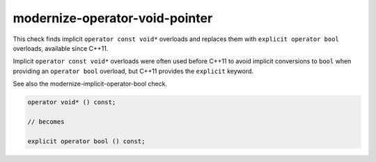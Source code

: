 .. title:: clang-tidy - modernize-operator-void-pointer

modernize-operator-void-pointer
================================

This check finds implicit ``operator const void*`` overloads and replaces them
with ``explicit operator bool`` overloads, available since C++11.

Implicit ``operator const void*`` overloads were often used before C++11 to
avoid implicit conversions to ``bool`` when providing an ``operator bool``
overload, but C++11 provides the ``explicit`` keyword.

See also the modernize-implicit-operator-bool check.

.. code-block:: c++

  operator void* () const;

  // becomes

  explicit operator bool () const;
